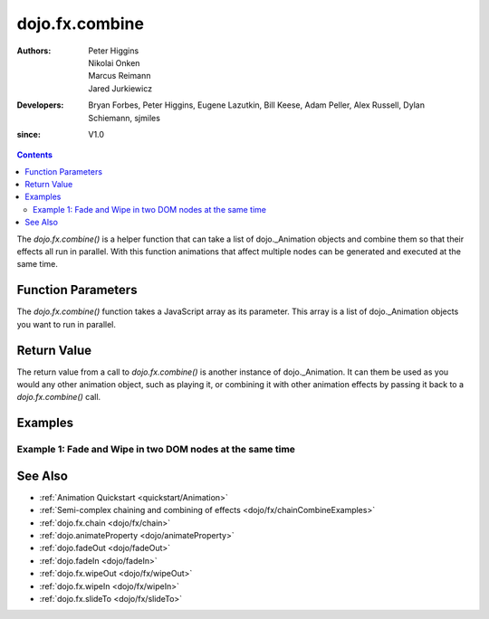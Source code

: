 .. _dojo/fx/combine:

===============
dojo.fx.combine
===============

:Authors: Peter Higgins, Nikolai Onken, Marcus Reimann, Jared Jurkiewicz
:Developers: Bryan Forbes, Peter Higgins, Eugene Lazutkin, Bill Keese, Adam Peller, Alex Russell, Dylan Schiemann, sjmiles
:since: V1.0

.. contents::
    :depth: 2

The *dojo.fx.combine()* is a helper function that can take a list of dojo._Animation objects and combine them so that their effects all run in parallel.  With this function animations that affect multiple nodes can be generated and executed at the same time.

Function Parameters
===================

The *dojo.fx.combine()* function takes a JavaScript array as its parameter.  This array is a list of dojo._Animation objects you want to run in parallel.


Return Value
============

The return value from a call to *dojo.fx.combine()* is another instance of dojo._Animation.  It can them be used as you would any other animation object, such as playing it, or combining it with other animation effects by passing it back to a *dojo.fx.combine()* call.


Examples
========

Example 1:  Fade and Wipe in two DOM nodes at the same time
-----------------------------------------------------------

.. code-example ::
  
  .. js ::

    <script>
      dojo.require("dijit.form.Button");
      dojo.require("dojo.fx");
      function basicCombine(){
         dojo.style("basicNode1", "opacity", "0");
         dojo.style("basicNode2", "height", "0px");

         //Function linked to the button to trigger the fade.
         function combineIt() {
            dojo.style("basicNode1", "opacity", "0");
            dojo.style("basicNode2", "height", "0px");
            dojo.fx.combine([
              dojo.fadeIn({node: "basicNode1", duration: 2000}),
              dojo.fx.wipeIn({node: "basicNode2", duration: 2000}),
            ]).play();
         }
         dojo.connect(dijit.byId("basicButton"), "onClick", combineIt);
      }
      dojo.ready(basicCombine);
    </script>

  .. html ::

    <button data-dojo-type="dijit.form.Button" id="basicButton">Fade and Wipe in Nodes!!</button>
    <div id="basicNode1" style="width: 100px; height: 100px; background-color: red;"></div>
    <br>
    <div id="basicNode2" style="width: 100px; background-color: green; display: none;">
      <b>Some random text in a node to wipe in.</b>
    </div>


See Also
========

* :ref:`Animation Quickstart <quickstart/Animation>`
* :ref:`Semi-complex chaining and combining of effects <dojo/fx/chainCombineExamples>`
* :ref:`dojo.fx.chain <dojo/fx/chain>`
* :ref:`dojo.animateProperty <dojo/animateProperty>`
* :ref:`dojo.fadeOut <dojo/fadeOut>`
* :ref:`dojo.fadeIn <dojo/fadeIn>`
* :ref:`dojo.fx.wipeOut <dojo/fx/wipeOut>`
* :ref:`dojo.fx.wipeIn <dojo/fx/wipeIn>`
* :ref:`dojo.fx.slideTo <dojo/fx/slideTo>`

